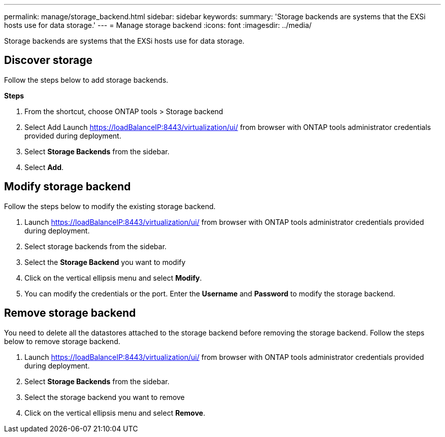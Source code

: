 ---
permalink: manage/storage_backend.html
sidebar: sidebar
keywords:
summary: 'Storage backends are systems that the EXSi hosts use for data storage.'
---
= Manage storage backend 
:icons: font
:imagesdir: ../media/

[.lead]
Storage backends are systems that the EXSi hosts use for data storage.

== Discover storage

Follow the steps below to add storage backends.

*Steps*

. From the shortcut, choose ONTAP tools > Storage backend 
. Select Add
Launch https://loadBalanceIP:8443/virtualization/ui/ from browser with ONTAP tools administrator credentials provided during deployment. 
. Select *Storage Backends* from the sidebar.
. Select *Add*. 

== Modify storage backend
Follow the steps below to modify the existing storage backend.

. Launch https://loadBalanceIP:8443/virtualization/ui/ from browser with ONTAP tools administrator credentials provided during deployment. 
. Select storage backends from the sidebar.
. Select the  *Storage Backend* you want to modify
. Click on the vertical ellipsis menu and select *Modify*. 
. You can modify the credentials or the port. Enter the *Username* and *Password* to modify the storage backend.

== Remove storage backend

You need to delete all the datastores attached to the storage backend before removing the storage backend. 
Follow the steps below to remove storage backend.

. Launch https://loadBalanceIP:8443/virtualization/ui/ from browser with ONTAP tools administrator credentials provided during deployment. 
. Select *Storage Backends* from the sidebar.
. Select the  storage backend you want to remove
. Click on the vertical ellipsis menu and select *Remove*. 

